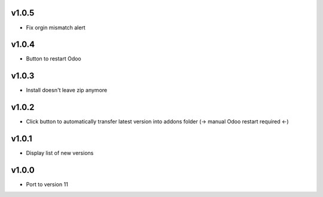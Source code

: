 v1.0.5
======
* Fix orgin mismatch alert

v1.0.4
======
* Button to restart Odoo

v1.0.3
======
* Install doesn't leave zip anymore

v1.0.2
======
* Click button to automatically transfer latest version into addons folder (-> manual Odoo restart required <-)

v1.0.1
======
* Display list of new versions

v1.0.0
======
* Port to version 11
